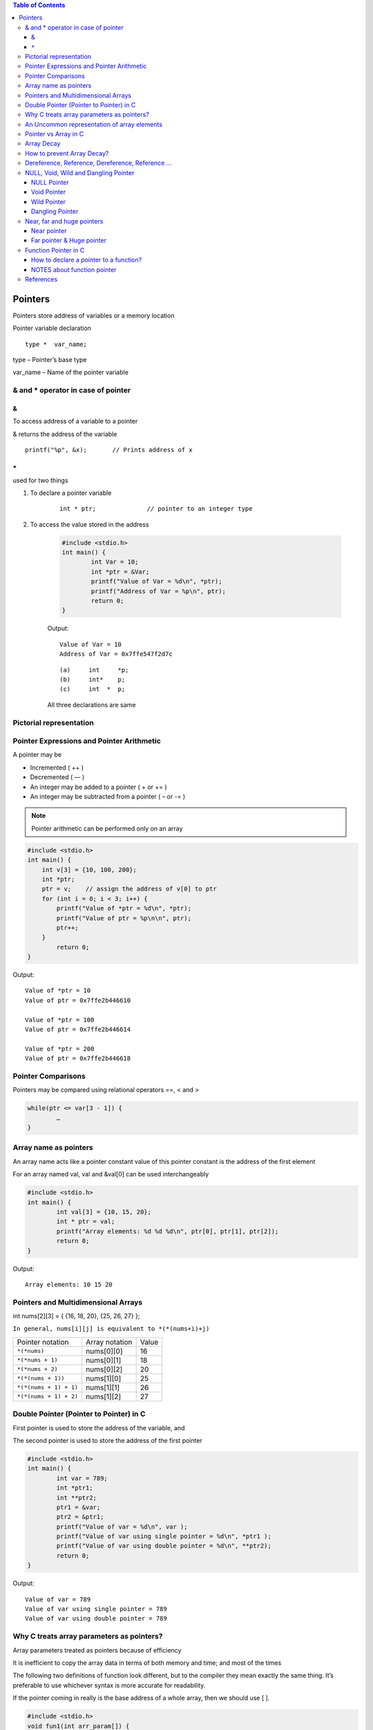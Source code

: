 
.. contents:: Table of Contents

Pointers
========

Pointers store address of variables or a memory location

Pointer variable declaration

::

	type *  var_name;

type – 	Pointer’s base type

var_name – Name of the pointer variable

& and * operator in case of pointer
-----------------------------------

&
^^

To access address of a variable to a pointer

& returns the address of the variable

::
	
	printf("%p", &x);	// Prints address of x

``*``
^^^^^

used for two things

#. To declare a pointer variable

        ::

                int * ptr;		// pointer to an integer type


#. To access the value stored in the address

        .. code:: cpp

                #include <stdio.h>
                int main() {
                        int Var = 10; 
                        int *ptr = &Var;
                        printf("Value of Var = %d\n", *ptr); 
                        printf("Address of Var = %p\n", ptr);	
                        return 0; 
                }

        Output::

                Value of Var = 10
                Address of Var = 0x7ffe547f2d7c


        ::

                (a)	int	*p;
                (b)	int*	p;
                (c)	int  * 	p;

        All three declarations are same

 
Pictorial representation
------------------------

.. image:: ./.resources/07_pictorial_representation.png

 
Pointer Expressions and Pointer Arithmetic
------------------------------------------

A pointer may be

- Incremented ( ++ )
- Decremented ( — )
- An integer may be added to a pointer ( + or += )
- An integer may be subtracted from a pointer ( – or -= )

.. note:: Pointer arithmetic can be performed only on an array

.. code:: cpp

	#include <stdio.h>
	int main() { 
	    int v[3] = {10, 100, 200}; 
	    int *ptr; 
	    ptr = v;	// assign the address of v[0] to ptr
	    for (int i = 0; i < 3; i++) { 
		printf("Value of *ptr = %d\n", *ptr); 
		printf("Value of ptr = %p\n\n", ptr); 
		ptr++; 
	    }
		return 0;
	}
        
Output::

	Value of *ptr = 10
	Value of ptr = 0x7ffe2b446610

	Value of *ptr = 100
	Value of ptr = 0x7ffe2b446614

	Value of *ptr = 200
	Value of ptr = 0x7ffe2b446618

.. image:: ./.resources/07_pointer_arithmetic.png
 
Pointer Comparisons
-------------------

Pointers may be compared using relational operators ==, < and >

.. code:: cpp

	while(ptr <= var[3 - 1]) { 
		…
	}

Array name as pointers
----------------------

An array name acts like a pointer constant value of this pointer constant is the address of the first element

For an array named val, val and &val[0] can be used interchangeably

.. code:: cpp

	#include <stdio.h>
	int main() {
		int val[3] = {10, 15, 20};
		int * ptr = val;
		printf("Array elements: %d %d %d\n", ptr[0], ptr[1], ptr[2]);
		return 0;
	}

Output::

	Array elements: 10 15 20

Pointers and Multidimensional Arrays
------------------------------------

int nums[2][3]  =  { {16, 18, 20}, {25, 26, 27} };

``In general, nums[i][j] is equivalent to *(*(nums+i)+j)``


.. list-table::

	*	-	Pointer notation	
		-	Array notation		
		-	Value

	*	-	``*(*nums)``
		-	nums[0][0]		
		-	16
	
	*	-	``*(*nums + 1)``
		-	nums[0][1]		
		-	18

	*	-	``*(*nums + 2)``
		-	nums[0][2]
		-	20

	*	-	``*(*(nums + 1))``
		-	nums[1][0]
		-	25

	*	-	``*(*(nums + 1) + 1)``
		-	nums[1][1]
		-	26

	*	-	``*(*(nums + 1) + 2)``
		-	nums[1][2]
		-	27

Double Pointer (Pointer to Pointer) in C
-----------------------------------------

First pointer is used to store the address of the variable, and 

The second pointer is used to store the address of the first pointer

.. code:: cpp

	#include <stdio.h>
	int main() { 
		int var = 789; 
		int *ptr1;
		int **ptr2; 
		ptr1 = &var; 
		ptr2 = &ptr1; 
		printf("Value of var = %d\n", var ); 
		printf("Value of var using single pointer = %d\n", *ptr1 ); 
		printf("Value of var using double pointer = %d\n", **ptr2);    
		return 0; 
	}

Output::

	Value of var = 789
	Value of var using single pointer = 789
	Value of var using double pointer = 789

Why C treats array parameters as pointers?
------------------------------------------

Array parameters treated as pointers because of efficiency

It is inefficient to copy the array data in terms of both memory and time; and most of the times

The following two definitions of function look different, but to the compiler they mean exactly the same thing. It’s preferable to use whichever syntax is more accurate for readability.

If the pointer coming in really is the base address of a whole array, then we should use [ ].

.. code:: cpp

	#include <stdio.h>
	void fun1(int arr_param[]) {
		arr_param[0] = 11;
		arr_param[1] = 12;
		arr_param[2] = 13;
	}  
	void fun2(int *arr_param) {
		arr_param[0] = 21;
		arr_param[1] = 22;
		arr_param[2] = 23;  
	} 
	int main() {
		int arr[] = {1, 2, 3};
		printf("Array elements: %d %d %d\n", arr[0], arr[1], arr[2]);
		fun1(arr);
		printf("After fun1(), Array elements: %d %d %d\n", arr[0], arr[1], arr[2]);
		fun2(arr);
		printf("After fun2(), Array elements: %d %d %d\n", arr[0], arr[1], arr[2]);
		return 0;
	}

Output::

	Array elements: 1 2 3
	After fun1(), Array elements: 11 12 13
	After fun2(), Array elements: 21 22 23

An Uncommon representation of array elements
---------------------------------------------
Because compiler converts the array operation in pointers before accessing the array elements

::

	arr[i] and i[arr] is same
	arr[i] = *(arr + i) and i[arr] = *(i + arr)

Pointer vs Array in C
---------------------

Most of the time, pointer and array accesses can be treated as acting the same, the major exceptions being:

#. **The sizeof() operator**

- sizeof(array) returns the amount of memory used by all elements in array
- sizeof(pointer) only returns the amount of memory used by the pointer variable itself

#. **The & operator**

- &array is an alias for &array[0] and returns the address of the first element in array
- &pointer returns the address of pointer

#. **A string literal initialization of a character array**

- ``char array[] = “abc”`` sets the first four elements in array to ‘a’, ‘b’, ‘c’, and ‘\0’
- ``char *pointer = “abc”`` sets pointer to the address of the “abc” string (which may be stored in read-only memory and thus unchangeable)

#. **Pointer variable can be assigned a value whereas array variable cannot**

.. code:: cpp

	int a[10];
	int *p; 
	p=a;		/* legal */
	a=p;		/* illegal */

#. **Arithmetic on pointer variable is allowed**

.. code:: cpp

	p++;		/* legal */
	a++;		/* illegal */

Array Decay
-----------

The loss of type and dimensions of an array is known as decay of an array.

This generally occurs when we pass the array into function by value or pointer. 

What it does is, it sends first address to the array which is a pointer, hence the size of array is not the original one, but the one occupied by the pointer in the memory.

.. code:: cpp

	#include<iostream> 
	using namespace std;

	// Passing array by value 
	void aDecay(int *p) { 
	    // Printing size of pointer 
	    cout << "Modified size of array is by "
		    "passing by value: "; 
	    cout << sizeof(p) << endl; 
	}
	  
	// Passing array by pointer
	void pDecay(int (*p)[7]) { 
	    // Printing size of array 
	    cout << "Modified size of array by "
		    "passing by pointer: "; 
	    cout << sizeof(p) << endl; 
	} 
	  
	int main() { 
		int a[7] = {1, 2, 3, 4, 5, 6, 7,};
		
		// Printing original size of array 
		cout << "Actual size of array is: "; 
		cout << sizeof(a) <<endl;
		
		aDecay(a);
		pDecay(&a);
		
		return 0; 
	} 

Output::

	Actual size of array is: 28
	Modified size of array is by passing by value: 8
	Modified size of array by passing by pointer: 8

How to prevent Array Decay?
----------------------------

Pass size of array also as a parameter and not use sizeof() on array parameters

Send the array into functions by reference. This prevents conversion of array into a pointer, hence prevents the decay.

.. code:: cpp

	#include<iostream> 
	using namespace std;

	// by passing array by reference 
	void fun(int (&p)[7]) { 
		// Printing size of array 
		cout << "Modified size of array by "
				"passing by reference: "; 
		cout << sizeof(p) << endl; 
	} 
	  
	int main() { 
		int a[7] = {1, 2, 3, 4, 5, 6, 7,}; 
		
		// Printing original size of array 
		cout << "Actual size of array is: "; 
		cout << sizeof(a) <<endl;
		
		fun(a);	// Calling function by reference 
		
		return 0; 
	} 

Output::

	Actual size of array is: 28
	Modified size of array by passing by reference: 28

Dereference, Reference, Dereference, Reference …
-------------------------------------------------

.. code:: cpp

	#include<stdio.h> 
	int main() { 
		char *ptr = "geeksforgeeks"; 
		printf("%c\n", *&*&*ptr); 
		return 0; 
	}

Output::

	g

.. code:: cpp

	#include<stdio.h> 
	int main() { 
		char *ptr = "geeksforgeeks"; 
		printf("%s\n", *&*&ptr); 
		return 0; 
	}

Output::

	geeksforgeeks

**Explanation**

* and & operators cancel effect of each other when used one after another

``*ptr`` gives us g, ``&*ptr`` gives address of g, ``*&*ptr`` again g, ``&*&*ptr`` address of g, and finally ``*&*&*ptr`` gives g

NULL, Void, Wild and Dangling Pointer
-------------------------------------

NULL Pointer
^^^^^^^^^^^^

A pointer which is pointing to nothing

In case, if we don’t have address to be assigned to a pointer, then we can simply use NULL.

.. code:: cpp

	#include <stdio.h> 
	int main() {
		int *ptr = NULL;
		printf("The value of ptr is %p", ptr); 
	    return 0; 
	} 

Output::

	The value of ptr is (nil)

**Common use cases for NULL**

- To initialize a pointer variable when that pointer variable isn’t assigned any valid memory address yet
- To check for a null pointer before accessing any pointer variable
- To pass a null pointer to a function argument when we don’t want to pass any valid memory address

**NULL vs Uninitialized Pointer**

An Uninitialized pointer stored an undefined value

A NULL pointer stores a defined value, but one that is defined by the environment to net is a valid address for any memory or object

**NULL vs Void Pointer**

NULL pointer is a value, while void pointer is a type

**NULL pointer**

C standards say about null pointer. From C11 standard clause 6.3.2.3,

“An integer constant expression with the value 0, or such an expression cast to type ``void *``, is called a null pointer constant. If a null pointer constant is converted to a pointer type, the resulting pointer, called a null pointer, is guaranteed to compare unequal to a pointer to any object or function.”

Since NULL is defined as ``((void *)0)``, we can think of NULL as a special pointer and its size would be equal to any pointer .

As per C11 standard “The void type comprises an empty set of values, it is an incomplete object type that cannot be completed”

Even C11 clause 6.5.3.4 mentions that “The sizeof operator shall not be applied to an expression that has function type or an incomplete type, to the parenthesized name of such a type, or to an expression that designates a bit-field member.” 

Basically, it means that void is an incomplete type whose size doesn’t make any sense in C programs but implementations (such as gcc) can choose sizeof(void) as 1 so that the flat memory pointed by void pointer can be viewed as untyped memory i.e. a sequence of bytes.

.. note::

	- Always initialize pointer variable as NULL
	- Always perform NULL check before accessing any pointer

.. code:: cpp

	#include <stdio.h>
	int main() {
		printf("%zu\n",sizeof(void));
		printf("%zu\n",sizeof(void *));
		printf("%c\n",NULL);
		//printf("%s\n",NULL);
		// This line causes SIGSEGV in C11 and C++
		
		printf("%f\n",NULL);
		return 0;
	}

Output::

	1
	8

	0.000000

Void Pointer
^^^^^^^^^^^^

- Pointer type void *
- A pointer that points to some data location in storage, which does not have any specific type
- Void refers to the type
- **The type of data that it points to can be any**
- If we assign address of char data type to void pointer it will became char pointer
- **Any pointer type is convertible to a void pointer hence it can point to any value**
- Void pointers **cannot be dereferenced**
- It can be dereferenced using typecasting the void pointer
- Pointer arithmetic is not possible on pointers of void due to lack of concrete value and thus size
- A void pointer is a pointer that has no associated data type with it
- A void pointer can hold address of any type and can be typcasted to any type

**Advantage**

- malloc() and calloc() return void* type and this allows these functions to be used to allocate memory of any data type
- Used to implement generic functions in C

::

	int* ptr = malloc(sizeof(int) * 10);

C	- no error
C++	- Error invalid conversion from ‘void*’ to ‘int*’
C++	- Explicit typecast is necessary in C++

::

	int* ptr = (int*) malloc( sizeof(int) * 10);

Correct in both C and C++

.. note::

	- Void pointers cannot be dereferenced
	- C standard does not allow pointer arithmetic with void pointers
		(in GNU C it is allowed by considering the size of void is 1)

.. code:: cpp

	#include <stdio.h>
	int main() {
		int a = 10;
		void * ptr = &a;
		//printf("%d\n", *ptr);       
		// error: 'void*' is not a pointer-to-object type
		
		printf("%d\n", *(int*)ptr);
		return 0;
	}

Output::

	10

.. code:: cpp

	#include <stdio.h>
	int main() {
		int a[2] = {1, 2};
		void * ptr = &a;
		ptr = ptr + sizeof(int);
		// warning: pointer of type 'void *' used in arithmetic [-Wpointer-arith]
		
		printf("%d", *(int*)ptr);
		return 0;
	}

Output::

	2

Wild Pointer
^^^^^^^^^^^^

A pointer which has not been initialized to anything (not even NULL)

Pointer may be initialized to a non-NULL garbage value that may not be a valid address

::

	int * ptr;	// wild pointer
	int x = 10;
	p = &x;		// p is not a wild pointer

Dangling Pointer
^^^^^^^^^^^^^^^^^

A pointer pointing to a memory location that has been deleted (or freed)

3 different ways where Pointer acts as dangling pointer

#. **De-allocation of memory**

	.. code:: cpp

		int * ptr = (int*) malloc (sizeof(int));
		free(ptr);		// ptr becomes a dangling after free call
		ptr = NULL;		// no more dangling

#. **Function Call**

// Pointer pointing to local variable becomes dangling

.. list-table::

	*	-
			.. code:: cpp

				#include <stdio.h>
				int * fun() {
					int x = 5;
					return &x;
				}
				int main() {
					int * ptr = fun();
					fflush(stdin);
					printf("%d", ``*ptr``);
					return 0;
				}
                                
                                Runtime Errors

				Segmentation Fault (SIGSEGV)

				Compilation warning: function returns address of local variable [-Wreturn-local-addr]

		-
			.. code:: cpp

				#include <stdio.h>
				int * fun() {
					static int x = 5;
					return &x;
				}
				int main() {
					int * ptr = fun();
					fflush(stdin);
					printf("%d", ``*ptr``);
					return 0;
				}
                                
                                Output:
				5



#. **Variable goes out of scope**

.. code:: cpp

	void main() {
		Int * ptr;
		{
			int ch;
			ptr = &ch;
		}
	}

Near, far and huge pointers
----------------------------

Near pointer
^^^^^^^^^^^^

- Used to store 16 digit addresses
- We can only access 64kb of data at a time
- Generates code which is fast
- Only a limited amount of memory is needed

Far pointer & Huge pointer
^^^^^^^^^^^^^^^^^^^^^^^^^^

- Generates code which is usually slower
- To access a large amount of memory
- Because an additional page/bank register has to be calculated, configured, saved/restored
- 32 bit that can access memory outside current segment
- Compiler allocates a segment register to store segment address, then another register to store offset within current segment

In case of far pointers 

- a segment is fixed
- the segment part cannot be modified, but in huge it can be

**How to declare near and far pointers in C?**

It used to be a good question 30 years ago.

Right know you don't have to know anything about near and far pointers; but if you still use a 16-bit compiler, select 'Large Model' (or 'Huge Model'), and forget 'near' and 'far'.

Function Pointer in C
----------------------

We can have pointers to functions also

.. code:: cpp

	#include <stdio.h>
	void fun(int a) {
		printf("Value of a is %d\n", a); 
	} 
	  
	int main() {
		void (*fun_ptr)(int) = &fun;
		/* The above line is equivalent of following two 
		void (*fun_ptr)(int); 
		fun_ptr = &fun;  
		*/

		(*fun_ptr)(10);	// Invoking fun() using fun_ptr
		return 0; 
	} 

Output::

	Value of a is 10

How to declare a pointer to a function?
^^^^^^^^^^^^^^^^^^^^^^^^^^^^^^^^^^^^^^^^

::

	int foo(int);			// function with one int argument
	int (*fun_ptr)(int);		// pointer to function

	int * fun_ptr(int);		// WRONG

	// not a function pointer because operator () will take priority

NOTES about function pointer
^^^^^^^^^^^^^^^^^^^^^^^^^^^^

#. A function pointer points to code, not data. Typically a function pointer stores the start of executable code
#. We do not allocate de-allocate memory using function pointers
#. A function’s name can also be used to get functions’ address
	.. code:: cpp

		void (*fun_ptr)(int) = &fun;  // or
		void (*fun_ptr)(int) = fun;  // & removed

#. Like normal pointers, we can have an array of function pointers
#. Function pointer can be used in place of switch case.
	.. code:: cpp

		void (*fun_ptr_arr[])(int, int) = {add, subtract, multiply};
		if (ch > 2) return 0;
		(*fun_ptr_arr[ch])(a, b);

#. Like normal data pointers, a function pointer can be passed as an argument and can also be returned from a function

	.. code:: cpp

		#include <stdio.h>
		void fun1() { printf("Fun1\n"); } 
		void fun2() { printf("Fun2\n"); }
		 
		void wrapper(void (*fun)()) {
			fun(); 
		}
		int main() {
			wrapper(fun1);
			wrapper(fun2);
			return 0; 
		}

Output::

		Fun1
		Fun2

#. Many object oriented features in C++ are implemented using function pointers in C.

References
----------

| Pointers and References | https://www.geeksforgeeks.org/c-plus-plus/
| Chapter 9 Compound Types: References and Pointers | https://learncpp.com/
| https://en.cppreference.com/w/cpp/language/pointer
| https://en.cppreference.com/w/cpp/language/reference
| https://en.cppreference.com/w/cpp/language/this



